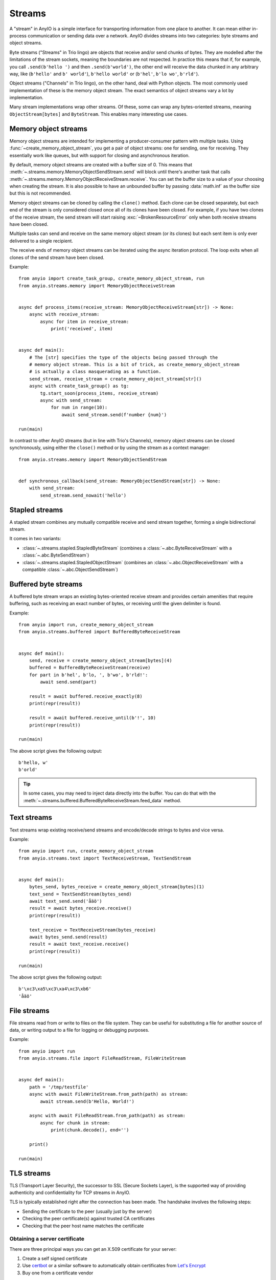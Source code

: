 Streams
=======

.. py:currentmodule:: anyio

A "stream" in AnyIO is a simple interface for transporting information from one place to
another. It can mean either in-process communication or sending data over a network.
AnyIO divides streams into two categories: byte streams and object streams.

Byte streams ("Streams" in Trio lingo) are objects that receive and/or send chunks of
bytes. They are modelled after the limitations of the stream sockets, meaning the
boundaries are not respected. In practice this means that if, for example, you call
``.send(b'hello ')`` and then ``.send(b'world')``, the other end will receive the data
chunked in any arbitrary way, like (``b'hello'`` and ``b' world'``), ``b'hello world'``
or (``b'hel'``, ``b'lo wo'``, ``b'rld'``).

Object streams ("Channels" in Trio lingo), on the other hand, deal with Python objects.
The most commonly used implementation of these is the memory object stream. The exact
semantics of object streams vary a lot by implementation.

Many stream implementations wrap other streams. Of these, some can wrap any
bytes-oriented streams, meaning ``ObjectStream[bytes]`` and ``ByteStream``. This enables
many interesting use cases.

.. _memory object streams:

Memory object streams
---------------------

Memory object streams are intended for implementing a producer-consumer pattern with
multiple tasks. Using :func:`~create_memory_object_stream`, you get a pair of object
streams: one for sending, one for receiving. They essentially work like queues, but with
support for closing and asynchronous iteration.

By default, memory object streams are created with a buffer size of 0. This means that
:meth:`~.streams.memory.MemoryObjectSendStream.send` will block until there's another
task that calls :meth:`~.streams.memory.MemoryObjectReceiveStream.receive`. You can set
the buffer size to a value of your choosing when creating the stream. It is also
possible to have an unbounded buffer by passing :data:`math.inf` as the buffer size but
this is not recommended.

Memory object streams can be cloned by calling the ``clone()`` method. Each clone can be
closed separately, but each end of the stream is only considered closed once all of its
clones have been closed. For example, if you have two clones of the receive stream, the
send stream will start raising :exc:`~BrokenResourceError` only when both receive
streams have been closed.

Multiple tasks can send and receive on the same memory object stream (or its clones) but
each sent item is only ever delivered to a single recipient.

The receive ends of memory object streams can be iterated using the async iteration
protocol. The loop exits when all clones of the send stream have been closed.

Example::

    from anyio import create_task_group, create_memory_object_stream, run
    from anyio.streams.memory import MemoryObjectReceiveStream


    async def process_items(receive_stream: MemoryObjectReceiveStream[str]) -> None:
        async with receive_stream:
            async for item in receive_stream:
                print('received', item)


    async def main():
        # The [str] specifies the type of the objects being passed through the
        # memory object stream. This is a bit of trick, as create_memory_object_stream
        # is actually a class masquerading as a function.
        send_stream, receive_stream = create_memory_object_stream[str]()
        async with create_task_group() as tg:
            tg.start_soon(process_items, receive_stream)
            async with send_stream:
                for num in range(10):
                    await send_stream.send(f'number {num}')

    run(main)

In contrast to other AnyIO streams (but in line with Trio's Channels), memory object
streams can be closed synchronously, using either the ``close()`` method or by using the
stream as a context manager::

    from anyio.streams.memory import MemoryObjectSendStream


    def synchronous_callback(send_stream: MemoryObjectSendStream[str]) -> None:
        with send_stream:
            send_stream.send_nowait('hello')

Stapled streams
---------------

A stapled stream combines any mutually compatible receive and send stream together,
forming a single bidirectional stream.

It comes in two variants:

* :class:`~.streams.stapled.StapledByteStream` (combines a
  :class:`~.abc.ByteReceiveStream` with a :class:`~.abc.ByteSendStream`)
* :class:`~.streams.stapled.StapledObjectStream` (combines an
  :class:`~.abc.ObjectReceiveStream` with a compatible :class:`~.abc.ObjectSendStream`)

Buffered byte streams
---------------------

A buffered byte stream wraps an existing bytes-oriented receive stream and provides
certain amenities that require buffering, such as receiving an exact number of bytes, or
receiving until the given delimiter is found.

Example::

    from anyio import run, create_memory_object_stream
    from anyio.streams.buffered import BufferedByteReceiveStream


    async def main():
        send, receive = create_memory_object_stream[bytes](4)
        buffered = BufferedByteReceiveStream(receive)
        for part in b'hel', b'lo, ', b'wo', b'rld!':
            await send.send(part)

        result = await buffered.receive_exactly(8)
        print(repr(result))

        result = await buffered.receive_until(b'!', 10)
        print(repr(result))

    run(main)

The above script gives the following output::

    b'hello, w'
    b'orld'

.. tip:: In some cases, you may need to inject data directly into the buffer. You can do
    that with the :meth:`~.streams.buffered.BufferedByteReceiveStream.feed_data` method.

Text streams
------------

Text streams wrap existing receive/send streams and encode/decode strings to bytes and
vice versa.

Example::

    from anyio import run, create_memory_object_stream
    from anyio.streams.text import TextReceiveStream, TextSendStream


    async def main():
        bytes_send, bytes_receive = create_memory_object_stream[bytes](1)
        text_send = TextSendStream(bytes_send)
        await text_send.send('åäö')
        result = await bytes_receive.receive()
        print(repr(result))

        text_receive = TextReceiveStream(bytes_receive)
        await bytes_send.send(result)
        result = await text_receive.receive()
        print(repr(result))

    run(main)

The above script gives the following output::

    b'\xc3\xa5\xc3\xa4\xc3\xb6'
    'åäö'

.. _FileStreams:

File streams
------------

File streams read from or write to files on the file system. They can be useful for
substituting a file for another source of data, or writing output to a file for logging
or debugging purposes.

Example::

    from anyio import run
    from anyio.streams.file import FileReadStream, FileWriteStream


    async def main():
        path = '/tmp/testfile'
        async with await FileWriteStream.from_path(path) as stream:
            await stream.send(b'Hello, World!')

        async with await FileReadStream.from_path(path) as stream:
            async for chunk in stream:
                print(chunk.decode(), end='')

        print()

    run(main)

.. versionadded:: 3.0


.. _TLS:

TLS streams
-----------

TLS (Transport Layer Security), the successor to SSL (Secure Sockets Layer), is the
supported way of providing authenticity and confidentiality for TCP streams in AnyIO.

TLS is typically established right after the connection has been made. The handshake
involves the following steps:

* Sending the certificate to the peer (usually just by the server)
* Checking the peer certificate(s) against trusted CA certificates
* Checking that the peer host name matches the certificate

Obtaining a server certificate
******************************

There are three principal ways you can get an X.509 certificate for your server:

#. Create a self signed certificate
#. Use certbot_ or a similar software to automatically obtain certificates from
   `Let's Encrypt`_
#. Buy one from a certificate vendor

The first option is probably the easiest, but this requires that any client
connecting to your server adds the self signed certificate to their list of trusted
certificates. This is of course impractical outside of local development and is strongly
discouraged in production use.

The second option is nowadays the recommended method, as long as you have an environment
where running certbot_ or similar software can automatically replace the certificate
with a newer one when necessary, and that you don't need any extra features like class 2
validation.

The third option may be your only valid choice when you have special requirements for
the certificate that only a certificate vendor can fulfill, or that automatically
renewing the certificates is not possible or practical in your environment.

.. _certbot: https://certbot.eff.org/
.. _Let's Encrypt: https://letsencrypt.org/

Using self signed certificates
******************************

To create a self signed certificate for ``localhost``, you can use the openssl_ command
line tool:

.. code-block:: bash

    openssl req -x509 -newkey rsa:2048 -subj '/CN=localhost' -keyout key.pem -out cert.pem -nodes -days 365

This creates a (2048 bit) private RSA key (``key.pem``) and a certificate (``cert.pem``)
matching the host name "localhost". The certificate will be valid for one year with
these settings.

To set up a server using this key-certificate pair::

    import ssl

    from anyio import create_tcp_listener, run
    from anyio.streams.tls import TLSListener


    async def handle(client):
        async with client:
            name = await client.receive()
            await client.send(b'Hello, %s\n' % name)


    async def main():
        # Create a context for the purpose of authenticating clients
        context = ssl.create_default_context(ssl.Purpose.CLIENT_AUTH)

        # Load the server certificate and private key
        context.load_cert_chain(certfile='cert.pem', keyfile='key.pem')

        # Create the listener and start serving connections
        listener = TLSListener(await create_tcp_listener(local_port=1234), context)
        await listener.serve(handle)

    run(main)

Connecting to this server can then be done as follows::

    import ssl

    from anyio import connect_tcp, run


    async def main():
        # These two steps are only required for certificates that are not trusted by the
        # installed CA certificates on your machine, so you can skip this part if you
        # use Let's Encrypt or a commercial certificate vendor
        context = ssl.create_default_context(ssl.Purpose.SERVER_AUTH)
        context.load_verify_locations(cafile='cert.pem')

        async with await connect_tcp('localhost', 1234, ssl_context=context) as client:
            await client.send(b'Client\n')
            response = await client.receive()
            print(response)

    run(main)

.. _openssl: https://www.openssl.org/

Creating self-signed certificates on the fly
********************************************

When testing your TLS enabled service, it would be convenient to generate the
certificates on the fly. To this end, you can use the trustme_ library::

    import ssl

    import pytest
    import trustme


    @pytest.fixture(scope='session')
    def ca():
        return trustme.CA()


    @pytest.fixture(scope='session')
    def server_context(ca):
        server_context = ssl.create_default_context(ssl.Purpose.CLIENT_AUTH)
        ca.issue_cert('localhost').configure_cert(server_context)
        return server_context


    @pytest.fixture(scope='session')
    def client_context(ca):
        client_context = ssl.create_default_context(ssl.Purpose.SERVER_AUTH)
        ca.configure_trust(client_context)
        return client_context

You can then pass the server and client contexts from the above fixtures to
:class:`~.streams.tls.TLSListener`, :meth:`~.streams.tls.TLSStream.wrap` or whatever you
use on either side.

.. _trustme: https://pypi.org/project/trustme/

Dealing with ragged EOFs
************************

According to the `TLS standard`_, encrypted connections should end with a closing
handshake. This practice prevents so-called `truncation attacks`_. However, broadly
available implementations for protocols such as HTTP, widely ignore this requirement
because the protocol level closing signal would make the shutdown handshake redundant.

AnyIO follows the standard by default (unlike the Python standard library's :mod:`ssl`
module). The practical implication of this is that if you're implementing a protocol
that is expected to skip the TLS closing handshake, you need to pass the
``standard_compatible=False`` option to :meth:`~.streams.tls.TLSStream.wrap` or
:class:`~.streams.tls.TLSListener`.

.. _TLS standard: https://tools.ietf.org/html/draft-ietf-tls-tls13-28
.. _truncation attacks: https://en.wikipedia.org/wiki/Transport_Layer_Security
   #Attacks_against_TLS/SSL
